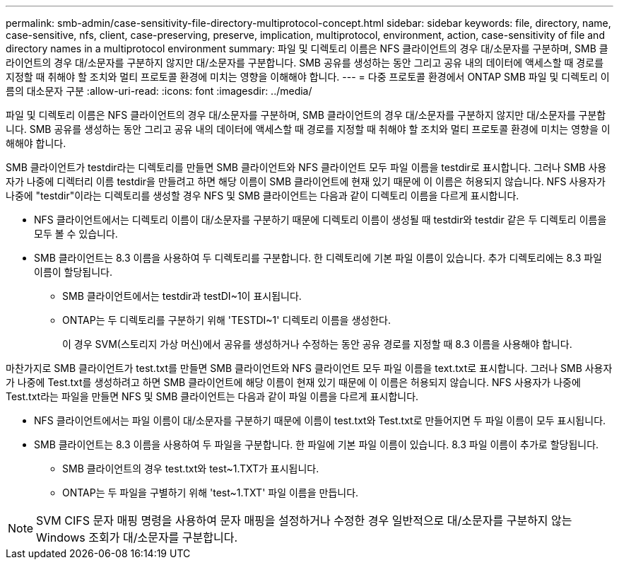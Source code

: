 ---
permalink: smb-admin/case-sensitivity-file-directory-multiprotocol-concept.html 
sidebar: sidebar 
keywords: file, directory, name, case-sensitive, nfs, client, case-preserving, preserve, implication, multiprotocol, environment, action, case-sensitivity of file and directory names in a multiprotocol environment 
summary: 파일 및 디렉토리 이름은 NFS 클라이언트의 경우 대/소문자를 구분하며, SMB 클라이언트의 경우 대/소문자를 구분하지 않지만 대/소문자를 구분합니다. SMB 공유를 생성하는 동안 그리고 공유 내의 데이터에 액세스할 때 경로를 지정할 때 취해야 할 조치와 멀티 프로토콜 환경에 미치는 영향을 이해해야 합니다. 
---
= 다중 프로토콜 환경에서 ONTAP SMB 파일 및 디렉토리 이름의 대소문자 구분
:allow-uri-read: 
:icons: font
:imagesdir: ../media/


[role="lead"]
파일 및 디렉토리 이름은 NFS 클라이언트의 경우 대/소문자를 구분하며, SMB 클라이언트의 경우 대/소문자를 구분하지 않지만 대/소문자를 구분합니다. SMB 공유를 생성하는 동안 그리고 공유 내의 데이터에 액세스할 때 경로를 지정할 때 취해야 할 조치와 멀티 프로토콜 환경에 미치는 영향을 이해해야 합니다.

SMB 클라이언트가 testdir라는 디렉토리를 만들면 SMB 클라이언트와 NFS 클라이언트 모두 파일 이름을 testdir로 표시합니다. 그러나 SMB 사용자가 나중에 디렉터리 이름 testdir을 만들려고 하면 해당 이름이 SMB 클라이언트에 현재 있기 때문에 이 이름은 허용되지 않습니다. NFS 사용자가 나중에 "testdir"이라는 디렉토리를 생성할 경우 NFS 및 SMB 클라이언트는 다음과 같이 디렉토리 이름을 다르게 표시합니다.

* NFS 클라이언트에서는 디렉토리 이름이 대/소문자를 구분하기 때문에 디렉토리 이름이 생성될 때 testdir와 testdir 같은 두 디렉토리 이름을 모두 볼 수 있습니다.
* SMB 클라이언트는 8.3 이름을 사용하여 두 디렉토리를 구분합니다. 한 디렉토리에 기본 파일 이름이 있습니다. 추가 디렉토리에는 8.3 파일 이름이 할당됩니다.
+
** SMB 클라이언트에서는 testdir과 testDI~1이 표시됩니다.
** ONTAP는 두 디렉토리를 구분하기 위해 'TESTDI~1' 디렉토리 이름을 생성한다.
+
이 경우 SVM(스토리지 가상 머신)에서 공유를 생성하거나 수정하는 동안 공유 경로를 지정할 때 8.3 이름을 사용해야 합니다.





마찬가지로 SMB 클라이언트가 test.txt를 만들면 SMB 클라이언트와 NFS 클라이언트 모두 파일 이름을 text.txt로 표시합니다. 그러나 SMB 사용자가 나중에 Test.txt를 생성하려고 하면 SMB 클라이언트에 해당 이름이 현재 있기 때문에 이 이름은 허용되지 않습니다. NFS 사용자가 나중에 Test.txt라는 파일을 만들면 NFS 및 SMB 클라이언트는 다음과 같이 파일 이름을 다르게 표시합니다.

* NFS 클라이언트에서는 파일 이름이 대/소문자를 구분하기 때문에 이름이 test.txt와 Test.txt로 만들어지면 두 파일 이름이 모두 표시됩니다.
* SMB 클라이언트는 8.3 이름을 사용하여 두 파일을 구분합니다. 한 파일에 기본 파일 이름이 있습니다. 8.3 파일 이름이 추가로 할당됩니다.
+
** SMB 클라이언트의 경우 test.txt와 test~1.TXT가 표시됩니다.
** ONTAP는 두 파일을 구별하기 위해 'test~1.TXT' 파일 이름을 만듭니다.




[NOTE]
====
SVM CIFS 문자 매핑 명령을 사용하여 문자 매핑을 설정하거나 수정한 경우 일반적으로 대/소문자를 구분하지 않는 Windows 조회가 대/소문자를 구분합니다.

====
